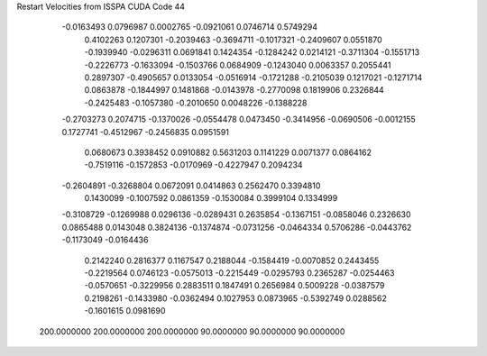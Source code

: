 Restart Velocities from ISSPA CUDA Code
44
  -0.0163493   0.0796987   0.0002765  -0.0921061   0.0746714   0.5749294
   0.4102263   0.1207301  -0.2039463  -0.3694711  -0.1017321  -0.2409607
   0.0551870  -0.1939940  -0.0296311   0.0691841   0.1424354  -0.1284242
   0.0214121  -0.3711304  -0.1551713  -0.2226773  -0.1633094  -0.1503766
   0.0684909  -0.1243040   0.0063357   0.2055441   0.2897307  -0.4905657
   0.0133054  -0.0516914  -0.1721288  -0.2105039   0.1217021  -0.1271714
   0.0863878  -0.1844997   0.1481868  -0.0143978  -0.2770098   0.1819906
   0.2326844  -0.2425483  -0.1057380  -0.2010650   0.0048226  -0.1388228
  -0.2703273   0.2074715  -0.1370026  -0.0554478   0.0473450  -0.3414956
  -0.0690506  -0.0012155   0.1727741  -0.4512967  -0.2456835   0.0951591
   0.0680673   0.3938452   0.0910882   0.5631203   0.1141229   0.0071377
   0.0864162  -0.7519116  -0.1572853  -0.0170969  -0.4227947   0.2094234
  -0.2604891  -0.3268804   0.0672091   0.0414863   0.2562470   0.3394810
   0.1430099  -0.1007592   0.0861359  -0.1530084   0.3999104   0.1334999
  -0.3108729  -0.1269988   0.0296136  -0.0289431   0.2635854  -0.1367151
  -0.0858046   0.2326630   0.0865488   0.0143048   0.3824136  -0.1374874
  -0.0731256  -0.0464334   0.5706286  -0.0443762  -0.1173049  -0.0164436
   0.2142240   0.2816377   0.1167547   0.2188044  -0.1584419  -0.0070852
   0.2443455  -0.2219564   0.0746123  -0.0575013  -0.2215449  -0.0295793
   0.2365287  -0.0254463  -0.0570651  -0.3229956   0.2883511   0.1847491
   0.2656984   0.5009228  -0.0387579   0.2198261  -0.1433980  -0.0362494
   0.1027953   0.0873965  -0.5392749   0.0288562  -0.1601615   0.0981690
 200.0000000 200.0000000 200.0000000  90.0000000  90.0000000  90.0000000
